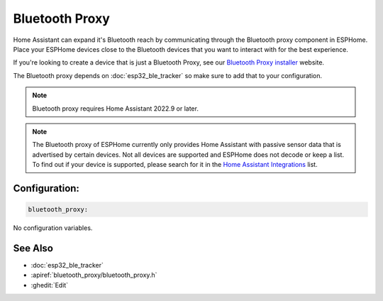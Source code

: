 Bluetooth Proxy
===============

.. seo::
    :description: Instructions for setting up the Bluetooth Proxy in ESPHome.
    :image: bluetooth.svg

Home Assistant can expand it's Bluetooth reach by communicating through
the Bluetooth proxy component in ESPHome. Place your ESPHome devices close to the
Bluetooth devices that you want to interact with for the best
experience.

If you're looking to create a device that is just a Bluetooth Proxy, see our `Bluetooth Proxy installer <https://esphome.github.io/bluetooth-proxies/>`__ website.

The Bluetooth proxy depends on :doc:`esp32_ble_tracker` so make sure to add that to your configuration.

.. note::

    Bluetooth proxy requires Home Assistant 2022.9 or later.

.. note::

    The Bluetooth proxy of ESPHome currently only provides Home Assistant with passive sensor
    data that is advertised by certain devices. Not all devices are supported and ESPHome does not decode or keep a list.
    To find out if your device is supported, please search for it in the `Home Assistant Integrations <https://www.home-assistant.io/integrations/>`__ list.

Configuration:
--------------

.. code-block::

    bluetooth_proxy:

No configuration variables.

See Also
--------

- :doc:`esp32_ble_tracker`
- :apiref:`bluetooth_proxy/bluetooth_proxy.h`
- :ghedit:`Edit`
